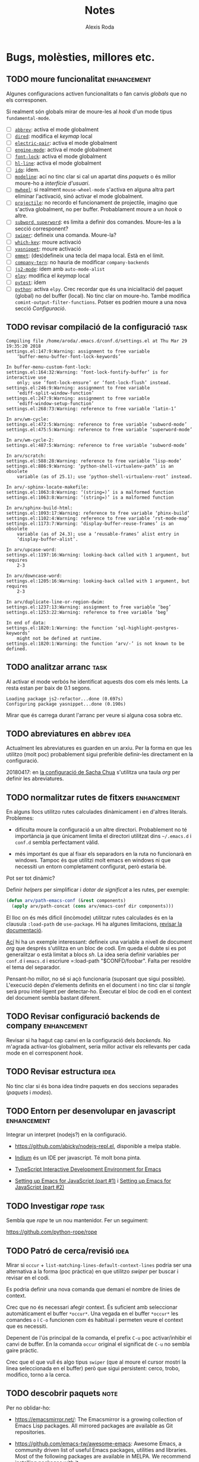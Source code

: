 #+TITLE: Notes
#+AUTHOR: Alexis Roda
#+EMAIL: alexis.roda.villalonga@gmail.com

#+TODO: TODO(@) PAUS(@) DONE(@)
#+TODO: | CANC(c@)


* Bugs, molèsties, millores etc.

# Aquesta secció és el target d'una plantilla de captura. Si es canvia
# el text del títol caldrà ajustar la plantilla.

** TODO moure funcionalitat                                     :enhancement:

Algunes configuracions activen funcionalitats o fan canvis /globals/
que no els corresponen.

Si realment són globals mirar de moure-les al /hook/ d'un mode tipus
=fundamental-mode=.

- [ ] [[file:settings.org::*=abbrev=][=abbrev=]]: activa el mode globalment
- [ ] [[file:settings.org::*=dired=][=dired=]]: modifica el /keymap/ local
- [ ] [[file:settings.org::*=electric-pair=][=electric-pair=]]: activa el mode globalment
- [ ] [[file:settings.org::*=engine-mode=][=engine-mode=]]: activa el mode globalment
- [ ] [[file:settings.org::*=font-lock=][=font-lock=]]: activa el mode globalment
- [ ] [[file:settings.org::*=hl-line=][=hl-line=]]: activa el mode globalment
- [ ] [[file:settings.org::*=ido=][=ido=]]: ídem.
- [ ] [[file:settings.org::*=modeline=][=modeline=]]: ací no tinc clar si cal un apartat dins /paquets/ o
  és millor moure-ho a /interfície d'usuari/.
- [ ] [[file:settings.org::*=mwheel=][=mwheel=]]: si realment =mouse-wheel-mode= s'activa en alguna
  altra part eliminar l'activació, sinó activar el mode globalment.
- [ ] [[file:settings.org::*=projectile=][=projectile=]]: no recordo el funcionament de projectile, imagino
  que s'activa globalment, no per buffer. Probablament moure a un
  /hook/ o altre.
- [ ] [[file:settings.org::*=subword=, =superword=][=subword=, =superword=]]: es limita a definir dos comandes.
  Moure-les a la secció corresponent?
- [ ] [[file:settings.org::*=swiper=][=swiper=]]: defineix una comanda. Moure-la?
- [ ] [[file:settings.org::*=which-key=][=which-key=]]: moure activació
- [ ] [[file:settings.org::*=yasnippet=][=yasnippet=]]: moure activació
- [ ] [[file:settings.org::*=emmet= (anteriorment =zencoding=)][=emmet=]]: (des)defineix una tecla del mapa local. Està en el
  límit.
- [ ] [[file:settings.org::*=company-tern=][=company-tern=]]: no hauria de modificar =company-backends=
- [ ] [[file:settings.org::*=js2-mode=][=js2-mode=]]: ídem amb =auto-mode-alist=
- [ ] [[file:settings.org::*=elpy=][=elpy=]]: modifica el /keymap/ local
- [ ] [[file:settings.org::*=pytest=][=pytest=]]: ídem
- [ ] [[file:settings.org::*=python=][=python=]]: activa =elpy=. Crec recordar que és una inicialitació
  del paquet (global) no del buffer (local). No tinc clar on moure-ho.
  També modifica =comint-output-filter-functions=. Potser es podrien
  moure a una nova secció /Configuració/.

** TODO revisar compilació de la configuració                          :task:

#+begin_src text :tangle no
  Compiling file /home/aroda/.emacs.d/conf.d/settings.el at Thu Mar 29 19:35:20 2018
  settings.el:147:9:Warning: assignment to free variable
      ‘buffer-menu-buffer-font-lock-keywords’

  In buffer-menu-custom-font-lock:
  settings.el:164:32:Warning: ‘font-lock-fontify-buffer’ is for interactive use
      only; use ‘font-lock-ensure’ or ‘font-lock-flush’ instead.
  settings.el:246:9:Warning: assignment to free variable
      ‘ediff-split-window-function’
  settings.el:247:9:Warning: assignment to free variable
      ‘ediff-window-setup-function’
  settings.el:268:73:Warning: reference to free variable ‘latin-1’

  In arv/wm-cycle:
  settings.el:472:5:Warning: reference to free variable ‘subword-mode’
  settings.el:475:5:Warning: reference to free variable ‘superword-mode’

  In arv/wm-cycle-2:
  settings.el:487:5:Warning: reference to free variable ‘subword-mode’

  In arv/scratch:
  settings.el:588:28:Warning: reference to free variable ‘lisp-mode’
  settings.el:886:9:Warning: ‘python-shell-virtualenv-path’ is an obsolete
      variable (as of 25.1); use ‘python-shell-virtualenv-root’ instead.

  In arv/-sphinx-locate-makefile:
  settings.el:1063:8:Warning: ‘(string=)’ is a malformed function
  settings.el:1063:8:Warning: ‘(string=)’ is a malformed function

  In arv/sphinx-build-html:
  settings.el:1093:17:Warning: reference to free variable ‘phinx-build’
  settings.el:1102:4:Warning: reference to free variable ‘rst-mode-map’
  settings.el:1173:7:Warning: ‘display-buffer-reuse-frames’ is an obsolete
      variable (as of 24.3); use a ‘reusable-frames’ alist entry in
      ‘display-buffer-alist’.

  In arv/upcase-word:
  settings.el:1197:16:Warning: looking-back called with 1 argument, but requires
      2-3

  In arv/downcase-word:
  settings.el:1205:16:Warning: looking-back called with 1 argument, but requires
      2-3

  In arv/duplicate-line-or-region-dwim:
  settings.el:1237:13:Warning: assignment to free variable ‘beg’
  settings.el:1253:22:Warning: reference to free variable ‘beg’

  In end of data:
  settings.el:1820:1:Warning: the function ‘sql-highlight-postgres-keywords’
      might not be defined at runtime.
  settings.el:1820:1:Warning: the function ‘arv/-’ is not known to be defined.
#+end_src

** TODO analitzar arranc                                               :task:

Al activar el mode verbós he identificat aquests dos com els més
lents. La resta estan per baix de 0.1 segons.

#+begin_src text :tangle no
  Loading package js2-refactor...done (0.697s)
  Configuring package yasnippet...done (0.190s)
#+end_src

Mirar que és carrega durant l'arranc per veure si alguna cosa sobra
etc.

** TODO abreviatures en =abbrev=                                       :idea:

Actualment les abreviatures es guarden en un arxiu. Per la forma en
que les utilitzo (molt poc) probablement sigui preferible definir-les
directament en la configuració.

20180417: en [[file:Sacha.org::*Define%20more%20abbreviations][la configuració de Sacha Chua]] s'utilitza una taula /org/
per definir les abreviatures.

** TODO normalitzar rutes de fitxers                            :enhancement:

En alguns llocs utilitzo rutes calculades dinàmicament i en d'altres
literals. Problemes:

- dificulta moure la configuració a un altre directori. Probablement
  no té importància ja que únicament limita el directori utilitzat
  dins =~/.emacs.d= i =conf.d= sembla perfectament vàlid.

- més important és que al fixar els separadors en la ruta no
  funcionarà en windows. Tampoc és que utilitzi molt emacs en windows
  ni que necessiti un entorn completament configurat, però estaria bé.

Pot ser tot dinàmic?

Definir /helpers/ per simplificar i /dotar de significat/ a les rutes,
per exemple:

#+begin_src emacs-lisp :tangle no
  (defun arv/path-emacs-conf (&rest components)
    (apply arv/path-concat (cons arv/emacs-conf dir components)))
#+end_src

El lloc on és més dificil (incòmode) utilitzar rutes calculades és en
la clausula =:load-path= de =use-package=. Hi ha algunes limitacions,
[[https://github.com/jwiegley/use-package#extending-the-load-path][revisar la documentació]].

[[http://howardism.org/Technical/Emacs/literate-devops.html][Ací]] hi ha un exemple interessant: defineix una variable a nivell de
document /org/ que després s'utilitza en un bloc de codi. Em queda el
dubte si es pot generalitzar o està limitat a blocs /sh/. La idea
seria definir variables per =conf.d= i =emacs.d= i escriure
=:load-path "$CONFD/foobar". Falta per resoldre el tema del separador.

Pensant-ho millor, no sé si açò funcionaria (suposant que sigui
possible). L'execució depèn d'elements definits en el document i no
tinc clar si /tangle/ serà prou intel·ligent per detectar-ho. Executar
el bloc de codi en el context del document sembla bastant diferent.

** TODO Revisar configuració backends de company                :enhancement:
   :PROPERTIES:
   :CREATED: [2018-03-30 dv 00:28]
   :REFERER: [[file:settings.org::*=company=][=company=]]
   :END:

Revisar si ha hagut cap canvi en la configuració dels /backends/. No
m'agrada activar-los globalment, seria millor activar els rellevants
per cada mode en el corresponent /hook/.

** TODO Revisar estructura                                             :idea:
   :PROPERTIES:
   :CREATED: [2018-03-30 dv 03:37]
   :REFERER: [[file:settings.org::*=xref-js2=][=xref-js2=]]
   :END:

No tinc clar si és bona idea tindre paquets en dos seccions separades
(/paquets/ i /modes/).

** TODO Entorn per desenvolupar en javascript                   :enhancement:
   :PROPERTIES:
   :CREATED: [2018-03-31 ds 01:34]
   :REFERER: [[file:~/.emacs.d/conf.d/settings.org::*javascript][javascript]]
   :END:

Integrar un interpret (nodejs?) en la configuració.

- https://github.com/abicky/nodejs-repl.el, disponible a melpa stable.

- [[https://github.com/NicolasPetton/Indium][Indium]] és un IDE per javascript. Té molt bona pinta.

- [[https://github.com/ananthakumaran/tide][TypeScript Interactive Development Environment for Emacs]]

- [[https://emacs.cafe/emacs/javascript/setup/2017/04/23/emacs-setup-javascript.html][Setting up Emacs for JavaScript (part #1)]] i [[https://emacs.cafe/emacs/javascript/setup/2017/05/09/emacs-setup-javascript-2.html][Setting up Emacs for
  JavaScript (part #2)]]

** TODO Investigar /rope/                                              :task:
   :PROPERTIES:
   :CREATED: [2018-03-31 ds 01:37]
   :REFERER: [[file:~/.emacs.d/conf.d/settings.org::*=python=][=python=]]
   :END:

Sembla que /rope/ te un nou mantenidor. Fer un seguiment:

https://github.com/python-rope/rope

** TODO Patró de cerca/revisió                                         :idea:
   :PROPERTIES:
   :CREATED: [2018-03-31 ds 03:00]
   :REFERER: [[file:~/.emacs.d/conf.d/settings.org::*apropos][apropos]]
   :END:

Mirar si =occur= + =list-matching-lines-default-context-lines= podria
ser una alternativa a la forma (poc pràctica) en que utilitzo /swiper/
per buscar i revisar en el codi.

Es podria definir una nova comanda que demani el nombre de línies de
context.

Crec que no és necessari afegir context. És suficient amb seleccionar
automàticament el buffer =*occur*=. Una vegada en el buffer =*occur*=
les comandes =o= i =C-o= funcionen com és habitual i permeten veure el
context que es necessiti.

Depenent de l'ús principal de la comanda, el prefix =C-u= poc
activar/inhibir el canvi de buffer. En la comanda =occur= original el
significat de =C-u= no sembla gaire pràctic.

Crec que el que vull és algo tipus =swiper= (que al moure el cursor
mostri la linea seleccionada en el buffer) però que sigui persistent:
cerco, trobo, modifico, torno a la cerca.

** TODO descobrir paquets                                              :note:
   :PROPERTIES:
   :CREATED: [2018-04-02 dl 13:01]
   :REFERER:
   :END:

Per no oblidar-ho:

- https://emacsmirror.net/: The Emacsmirror is a growing collection of
  Emacs Lisp packages. All mirrored packages are available as Git
  repositories.

- https://github.com/emacs-tw/awesome-emacs: Awesome Emacs, a
  community driven list of useful Emacs packages, utilities and
  libraries. Most of the following packages are available in MELPA. We
  recommend installing packages with it.

** TODO elimina blocs sh?                                              :idea:
   :PROPERTIES:
   :CREATED: [2018-04-02 dl 18:09]
   :REFERER: [[file:~/.emacs.d/conf.d/settings.org::*Blocs%20de%20codi%20sh][Blocs de codi sh]]
   :END:

Si estic configurant emacs perquè collons utilitzo sh?!

El problema amb l'enfoc actual és que el codi emacs lisp s'executa en
cada arranc i pot incorporar nous paquets/elements mentre que el codi
sh només s'executa el primer arranc. Si s'afegeix un bloc sh cal
executar-lo manualment.

Una possibilitat seria [[https://github.com/quelpa/quelpa-use-package][=quelpa-use-package=]], que integra [[https://github.com/quelpa/quelpa][=quelpa=]] amb
=use-package=. Per exemple:

#+begin_src emacs-lisp :tangle no
  (use-package abc-mode
    :quelpa ((abc-mode :fetcher github
                       :repo "mkjunker/abc-mode")
             :upgrade t))
#+end_src

** TODO highlight-thing-at-point                                       :idea:
   :PROPERTIES:
   :CREATED: [2018-04-03 dt 14:15]
   :REFERER: [[file:~/.bashrc::export%20INFOPATH="~/.local/share/info:$INFOPATH"]]
   :END:

Bastant habitualment vull comprovar que he escrit un nom de variable
correctament (especialment en scripts sh) i el que acabo fent és un
buscar.

He trobat la funció =highlight-symbol-at-point= (=M-s h .=) però en sh
sembla que no acaba de funcionar com vull. Investigar-ho.

** TODO ressaltar finestra activa                                      :idea:
   :PROPERTIES:
   :CREATED: [2018-04-04 dc 14:17]
   :REFERER:
   :END:

   - State "TODO"       from "TODO"       [2018-08-18 ds 20:13] \\
     Ho vaig investigar fa algun temps, de memòria: no és possible
     tindre finestres amb color de fons diferent dins el mateix frame.

Mirar si és possible ressaltar la finestra activa (o des-ressaltar la
resta, amb un fons lleugerament més fosc p.e.).

** TODO renombrar comandes de =settings.org= ?                         :idea:
   :PROPERTIES:
   :CREATED: [2018-04-04 dc 21:34]
   :REFERER: [[file:~/.emacs.d/conf.d/notes.org]]
   :END:

En algunes configuracions he vist funcions prefixades amb =my/=. No
segueixo eixa convenció però potser seria bona idea pels simbols
definits en =settings-org=, una especie d'espai de noms local/privat i
independent dels mòduls.

A més d'evitar conflictes de noms permet identificar els elements
/privats/. No sé si cap d'aquestes consideracions és molt realista.

** TODO revisar snippets                                                :bug:
   :PROPERTIES:
   :CREATED: [2018-04-07 ds 13:09]
   :REFERER: [[file:~/prog/di/project/myapp/models.py::)]]
   :END:

Al expandir el /snippet/ =djmf= dóna error:

#+begin_src txt
yas--snippet-parse-create: Wrong type argument: char-or-string-p, (pyx/get-current-package-name)
#+end_src

L'expansió de =djmodel= no mostra cap error (crec, no m'he fixat) però
és incorrecta.

Crec que vaig renombrar algunes funcions. També és possible que
=arv-py= no estigui carregat en aquest punt? improbable.

** TODO error en x-my/camelize                                          :bug:
   :PROPERTIES:
   :CREATED: [2018-04-18 dc 08:25]
   :REFERER: [[file:~/.emacs.d/conf.d/settings.org::*=arv/camelize=][=arv/camelize=]]
   :END:

En =org-mode= al intentar convertir "l'xxx" en "L'xxx" prement =M-c=
s'obté "Lxxx".

** TODO molestia en els canvis d'estat en =org-mode=              :annoyance:
   :PROPERTIES:
   :CREATED: [2018-08-18 ds 20:15]
   :REFERER: [[file:~/.emacs.d/conf.d/notes.org::*revisar%20snippets][revisar snippets]]
   :END:

Al fer un canvi d'estat que requereix un missatge aquest s'insereix
separat per una línia de la capçalera i enganxat al text principal,
abans era al revés, enganxat a la capçalera i separat del text.

Prefereixo el comportament anterior o separat en els dos costats.

** TODO inserir prefix automàticament en codi emacs lisp               :idea:
   :PROPERTIES:
   :CREATED: [2018-08-28 dt 12:27]
   :REFERER:
   :END:

http://emacsninja.com/posts/fixing-my-annoyance-with-emacs-lisp.html

És una idea interessant, caldria adaptar-la a la meva forma de
treballar: definir una variable local al buffer + algun automatisme
(yasnippet, tecla?).

** TODO Agrupar definicions de colors/faces?                           :idea:
   :PROPERTIES:
   :CREATED: [2019-01-18 dv 08:33]
   :REFERER: [[file:~/.emacs.d/conf.d/settings.org::*=hi-lock=][=hi-lock=]]
   :END:

El color de =arv/hi-red= (aplicat a etiquetes =FIXME:=) no es
visualitza bé en el tema =doom-one=.

Possiblement hagi definicions de colors desperdigades per tota la
configuració. De cara a ajustar-les quan canvio el tema sembla bona
idea agrupar-les en la secció =tema=, per contra també sembla bona
idea agrupar la definició del color al activar el paquet.

Mirar que es pot fer.

** TODO investigar/provar =truncate-lines=                             :idea:
   :PROPERTIES:
   :CREATED:  [2019-04-15 dl 11:31]
   :END:

https://www.emacswiki.org/emacs/TruncateLines

En alguns buffer preferiria truncar les línies llargues. No tinc un
criteri clar d'on sí. Tinc clar que en modes de programació no, però
normalment les línies ja son curtes.

** PAUS Definir =arv/ffap-ffip-dwin=                                   :idea:
   :PROPERTIES:
   :CREATED: [2019-04-22 dl 16:28]
   :REFERER: [[file:~/.emacs.d/conf.d/customize/turing.el::(require]]
   :END:

   - State "PAUS"       from "TODO"       [2019-04-28 dg 22:09] \\
     La funció [[file:/opt/emacs/26.2/share/emacs/26.2/lisp/ffap.el.gz::(defun%20ffap-guesser%20()][ffap-guesser]] obté la ruta en el punt i la retorna o
     retorna =nil=. A partir d'ací sembla fàcil.

De vegades (normalment en org) vull visitar un arxiu que el nom
apareix en el buffer (normalment en el resultat d'avaluar un bloc de
codi), =find-file-at-point= és perfecte.

=C-x f= és un bon binding però el tinc assignat a
=find-file-in-project= (que no utilitzo en django però pot ser útil en
altres projectes).

Potser seria útil una comanda que primer intenta =ffap= i si no
correspon a un arxiu (no existeix) executa =ffip=.

- [[file:/opt/emacs/26.2/share/emacs/26.2/lisp/ffap.el.gz::(defun%20find-file-at-point%20(&optional%20filename)][=find-file-at-point=]]

- [[file:~/.emacs.d/elpa/find-file-in-project-20190408.325/find-file-in-project.el::(defun%20find-file-in-project%20(&optional%20open-another-window)][=find-file-in-project=]]

** TODO Investigar paquet =delsel=                              :enhancement:
   :PROPERTIES:
   :CREATED:  <2019-04-23 dt 23:58>
   :END:

De vegades em quedo enganxat amb el minibufer, que no accepta C-g
perquè to té el focus. Cal fer clic i resulta molest.

El nom d'aquesta variable =minibuffer-keyboard-quit= suggereix que pot
haver una solució millor.

https://www.emacswiki.org/emacs/delsel.el

** TODO Revisar vídeo                                                  :idea:
   :PROPERTIES:
   :CREATED: [2019-04-28 dg 21:42]
   :REFERER: [[file:/opt/emacs/26.2/share/emacs/26.2/lisp/ffap.el.gz::(ffap-read-file-or-url]]
   :END:

[[https://www.youtube.com/watch?v=CTOhosGQ2f0][Aquest vídeo de youtube]] té algunes idees interessant pel que fa a la
definició de tecles.

Per veure si val la pena el canvi necessitaria estadístiques de les
comandes que utilitzo. Ja ho vaig intentar fa temps amb [[https://github.com/dacap/keyfreq][keyfreq]] però
tenia problemes al obrir varies instàncies d'emacs al mateix temps.

He vist que es pot configurar =keyfreq-file= per especificar l'arxiu
on es guarden les estadístiques; generar un nom basat en el PID del
procés sembla que eliminaria el problema. Caldria estudiar el format i
veure si després es poden fusioar fàcilment.

** TODO estudiar =project=                                             :idea:

Aniria be disposar del concepte de /projecte/ en emacs. No em cal res
sofisticat.

Emacs inclou el paquet [[file:/opt/emacs/26.2/share/emacs/26.2/lisp/progmodes/project.el.gz::;;;%20project.el%20---%20Operations%20on%20the%20current%20project%20-*-%20lexical-binding:%20t;%20-*-][project.el]], estudiar-lo.

** TODO estudiar "notifications"                                       :idea:
   :PROPERTIES:
   :CREATED: [2019-07-21 dg 10:53]
   :END:

El paquet [[file:/opt/emacs/26.2/share/emacs/26.2/lisp/notifications.el.gz::;;;%20notifications.el%20---%20Client%20interface%20to%20desktop%20notifications.][notifications.el]] defineix una interfície que permet
interactuar amb les notificacions de l'entorn (gràfic).

Es podria utilizar per mostrar el resultat d'executar els tests,
compilar ...

** TODO estudiar =ibuffer-vc=                                   :enhancement:
   :PROPERTIES:
   :CREATED: [2019-08-07 dc 11:35]
   :END:

https://github.com/purcell/ibuffer-vc

Interpreto que permet agrupar en =ibuffer= els buffers segons el
repositori de control de revisions al que pertanyen i operar sobre un
grup com un tot (per tancar-los p.e.). Podría ser útil al treballar en
/Hera/.

** TODO revisar procés d'instal·lació                                   :bug:
   :PROPERTIES:
   :CREATED: [2019-09-25 dc 20:32]
   :REFERER: [[file:~/.emacs.d/conf.d/notes.org]]
   :END:

Al instal·lar emacs 26.3 des de codi font en un entorn minimalista
(una VM per fer unes proves) s'han detectat alguns detalls que han
allargat la instal·lació més del desitjable:

- al instal·lar el paquet emacs (24.x) des del repositori d'ubuntu el
  paquet =transient= es queixava de la versió. Sobre açò no es pot fer
  gran cosa (?).

- s'ha compilat emacs amb un conjunt mínim de dependències i algunes
  funcions no estan disponibles.

  Resolt definint funcions /dummy/.

- revisar el procés de instal·lació de org. Instal·lar-lo clonat el
  repositori git requereix instal·lar =texinfo=. La versió d'org
  (9.1.9) inclosa amb Emacs 26.3 sembla suficient per processar la
  configuració.

  S'ha instal·lat org des de ELPA. =org-version= diu 9.1.9 però indica
  la ruta de =elpa=. A veure com es comporta.

  Un altre detall que s'ha detectat i que potser caldria revisar és
  que org s'instal·la des de el script =settings.sh= que, si no
  m'equivoco, s'executa després de =settings.el=.

- errors variats durant l'arranc.

  #+begin_src text
    Starting new Ispell process ispell with default dictionary...
    Error enabling Flyspell mode:
    (Searching for program El fitxer o directori no existeix ispell)
    Configuring package company...done
    For information about GNU Emacs and the GNU system, type C-h C-a.
    File mode specification error: (void-function org--check-org-structure-template-alist)
    Setting up indent for shell type bash
    Indentation variables are now local.
    Indentation setup for shell type bash
    Starting new Ispell process ispell with default dictionary...
    Error enabling Flyspell mode:
    (Searching for program El fitxer o directori no existeix ispell)
    Starting new Ispell process ispell with default dictionary...
    Error enabling Flyspell mode:
    (Searching for program El fitxer o directori no existeix ispell)
  #+end_src

- el script =update-from-git= descarrega i instal·la org si no està
  instal·lat localment.

  Pel que respecta a org la solució més elegant probablement seria
  comprovar la versió mínima requerida (9 probablement) i si no està
  disponible mostrar un error i avortar (?). Açò impediria arrancar
  emacs per instal·lar org?. És complicat instal·lar-lo amb =emacs
  -Q=? Potser =init.el= comprova la versió mínima i si no està
  disponible arranca emacs sense fer cap processament? Val la pena
  complicar-se tant la vida si habitualment faig servir Emacs 26.x?

** PAUS provar /close and kill buffer in pane/                  :enhancement:
   :PROPERTIES:
   :CREATED:  [2019-10-10 dj 09:13]
   :END:

   - State "PAUS"       from "PAUS"       [2019-10-11 dv 11:49] \\
     Si es crida =ace-window= amb el prefix 16 (C-u C-u) es tanca la
     finestra seleccionat.

     Suposo que podré incorporar-ho als meus hàbits.
   - State "PAUS"       from "TODO"       [2019-10-10 dj 19:31] \\
     Es confirma que no és gaire fiable al triar la finestra que tancarà.
     Alternatives:

     - utilitzar alguna cosa semblant a la funció [[help:ace-window][=ace-window=]] per
       seleccionar la finestra manualment i tancar-la.

     - definir una opció personalitzable que emmagatzemi una llista de
       noms de buffer que es segur tancar.

https://www.emacswiki.org/emacs/KillingBuffers

Aparentment permet tancar una finestra temporal (=Help=, =Completions=
etc). No estic segur de si la forma en que determina l'altra finestra
és suficientement robusta.

#+BEGIN_SRC emacs-lisp
  (defun close-and-kill-next-pane ()
    "If there are multiple windows, then close the other pane and kill the buffer in it also."
    (interactive)
    (other-window 1)
    (kill-this-buffer)
    (if (not (one-window-p))
        (delete-window)))
#+END_SRC

** TODO estandarditzar una Makefile pels paquets emacs                 :idea:

En aquesta entrada Chris Wellons descriu l'estructura del Makefile que
utilitza en els seus paquets:

https://nullprogram.com/blog/2020/01/22/

** DONE ample de la numeració de línees                           :annoyance:
   :PROPERTIES:
   :CREATED: [2020-02-06 dj 19:45]
   :REFERER: [[file:/ssh:alex@wst:/home/alex/prog/arv.mold/src/arv.mold/arv/mold/mold.py::return os.path.relpath(path, self._template_dir)]]
   :END:

   - State "DONE"       from "TODO"       [2020-02-08 ds 20:11] \\
     No trobo com configurar el valor mostrat per la línia actual. Es
     configura l'ample a 3 i que mai disminueixi l'amplada una vegada a
     crescut.

Al fer scroll vertical l'ample ocupat pel número de línia s'ajusta
quan passa de decenes a centenes etc. En eixe moment es produeix un
sacseig horitzonal que em resulta molest.

- l'única variació sobre el nombre de dígits necessaris és la que es
  produeix en la línia actual. La resta de valors son deltes i amb 2
  (o 3) dígits és suficient, independentment del nombre de línies de
  l'arxiu.

- utilitzo numeració relativa i no m'interesa el número de la línia
  actual (el tinc a la modeline si em cal).

- el sacseig es produeix una mica abans de necessitar més dígits. No
  estic segur de si és un bug.

Amb les pantalles que utilitzo habitualment crec que amd dos dígits és
suficient per la numeració relativa, potser en calen tres (?). Mirar
si és possible configurar =display-line-number= de forma que la línia
actual es numeri com 0 (i per tant no variï el nombre de dígits) i
fixar el nombre de dígits per evitar el sacseig (només en cas que
puguin caldre 2 i 3 dígits).

** TODO accés ràpid a les refcards                                     :idea:

Emacs inclou vàries refcards en format pdf. Mirar de facilitar l'accés
des de Emacs. Estan guardades en:

/opt/emacs/26.3/share/emacs/26.3/etc/refcards

Hi ha algunes traduccions que caldria ignorar.

** TODO sortir del minibuffer                                     :annoyance:
   :PROPERTIES:
   :CREATED: [2020-03-08 dg 18:38]
   :REFERER:
   :END:

De vegades =C-g= no avorta el que s'estigui fent en el minibuffer i
resulta frustrant, cal canviar al minibufer, cancelar i tornar al
buffer en que estic treballant.

[[https://with-emacs.com/posts/tips/quit-current-context/][Aquest post]] sembla tindre una solució:

#+begin_src emacs-lisp
  (defun keyboard-quit-context+ ()
    "Quit current context.

  This function is a combination of `keyboard-quit' and
  `keyboard-escape-quit' with some parts omitted and some custom
  behavior added."
    (interactive)
    (cond ((region-active-p)
           ;; Avoid adding the region to the window selection.
           (setq saved-region-selection nil)
           (let (select-active-regions)
             (deactivate-mark)))
          ((eq last-command 'mode-exited) nil)
          (current-prefix-arg
           nil)
          (defining-kbd-macro
            (message
             (substitute-command-keys
              "Quit is ignored during macro defintion, use \\[kmacro-end-macro] if you want to stop macro definition"))
            (cancel-kbd-macro-events))
          ((active-minibuffer-window)
           (when (get-buffer-window "*Completions*")
             ;; hide completions first so point stays in active window when
             ;; outside the minibuffer
             (minibuffer-hide-completions))
           (abort-recursive-edit))
          (t
           (when completion-in-region-mode
             (completion-in-region-mode -1))
           (let ((debug-on-quit nil))
             (signal 'quit nil)))))

  (global-set-key [remap keyboard-quit] #'keyboard-quit-context+)
#+end_src


* Paquets extra

Llista de paquets que he anat trobant i que m'han cridat l'atenció
però que ara mateix no puc/vull provar. Ordenats cronològicament
(descubriments més recents al final):

- [[https://gitlab.com/jgkamat/rmsbolt][RMSBolt]]: semblant a [[https://godbolt.org/][compiler explorer]], però s'executa dins emacs.
  Permet veure el codi esamblador o /bytecode/ generat per un
  programa.

- [[https://github.com/wasamasa/eyebrowse][eyebrowse]] i [[https://github.com/seudut/perspeen][perspeen]] faciliten definir /workspaces/ i canviar entre
  ells.

- [[https://pawelbx.github.io/emacs-theme-gallery/][galeria de temes]], no exactament un paquet

- [[https://github.com/flycheck/flycheck-pos-tip][flycheck-pos-tip]]: This Flycheck extension shows errors under point
  in pos-tip popups.

- [[https://github.com/Fuco1/flow-js2-mode][flow-js2-mode]]: this package adds support for [[https://flow.org][Flow]], a static
  typechecking extension for javascript, to js2-mode, a popular
  javascript editing mode for Emacs.

- [[https://github.com/victorhge/iedit][iedit]]: This package includes Emacs minor modes (iedit-mode and
  iedit-rectangle-mode) based on a API library (iedit-lib) and allows
  you to edit one occurrence of some text in a buffer (possibly
  narrowed) or region, and simultaneously have other occurrences
  edited in the same way, with visual feedback as you type.

  Pel que he vist en [[https://www.youtube.com/watch?v=XAHVwhTsF-g][aquest vídeo]] sembla més potent del que penssava
  (crec que ja el vaig trobar fa temps i el vaig descartar).

- [[https://github.com/magit/transient/blob/master/docs/transient.org][transient]]: no acabo d'entendre la descripció, imagino que és
  l'element de =magit= que facilita construir les comandes. Estic
  pensant en utilitzar-ho en =djira-el= per interactuar amb
  =manage.py=.

- [[https://github.com/Fuco1/smartparens][smartparens]]: Smartparens is a minor mode for dealing with pairs in
  Emacs.

  No recordo el motiu per interessar-me per aquest paquet, em sona que
  vaig veure un vídeo en que mostrava com tancar entre paréntesis un
  element existent, sense haver de seleccionar-lo inicialment.

  2019-09-08: aparentment és semblant a =paredit= i es pot utilitzar
  en altres llenguatges a més de lisp. Es pot configurar si es vol que
  sigui més (com paredit) o menys estricte.

  A diferencia de =paredit=, aquest paquet sembla que és mantingut.

- [[https://github.com/jorgenschaefer/emacs-buttercup][buttercup]]: Buttercup is a behavior-driven development framework for
  testing Emacs Lisp code. It allows to group related tests so they
  can share common set-up and tear-down code, and allows the
  programmer to “spy” on functions to ensure they are called with the
  right arguments during testing.

  - [[http://www.modernemacs.com/post/testing-emacs/][Blog post]] amb una introducció ràpida.

  - [[https://github.com/jorgenschaefer/emacs-buttercup/blob/master/docs/writing-tests.md][Writing tests]]

  - [[https://github.com/jorgenschaefer/emacs-buttercup/blob/master/docs/running-tests.md][Running tests]]

- [[https://github.com/cask/cask][cask]]: Cask is a project management tool for Emacs that helps
  automate the package development cycle; development, dependencies,
  testing, building, packaging and more.

  [[https://cask.readthedocs.io/en/latest/][Documentació]].

  Fa temps vaig intentar utilitzar-lo però no me'n vaig sortir. No
  recordo que tingués documentació.

- [[https://github.com/expez/company-quickhelp][company-quickhelp]]: mostra un popup amb la documentació de la
  /completació/ seleccionada.

- [[https://github.com/syohex/emacs-company-jedi][company-jedi]]: backend per company. Actualment ja em funciona la
  completació en python, =elpy=?

- [[https://github.com/JackCrawley/pygen][pygen]]: Pygen is a package that allows the user to automatically
  generate Python code.

  El que es veu en els screencasts té molt bona pinta, malauradament
  l'autor ha deixat emacs i no s'actualtiza des de finals de 2017.

- [[https://github.com/alphapapa/prism.el][prism]]: Disperse Lisp forms into a spectrum of colors by depth

  Sembla que ajuda a identificar (distingir) expressions elisp en
  funció de la seva profundidat. Pot resultar útil al estudiar
  funcions complexes.

- [[https://github.com/tonini/overseer.el][overseer]]: Overseer integrates this tool into emacs and let's you
  using it inside your lovely editor.

  No tinc clares les avantages respecte a executar =ert= directament.

- [[https://github.com/dajva/rg.el][rg]]: Use [[https://github.com/BurntSushi/ripgrep][ripgrep]] in Emacs.

  Alternativa a =grep=, =grin=, =ag= etc. Aparentment més ràpida i amb
  molta funcionalitat.

- [[https://github.com/karlotness/tree-sitter.el][tree-sitter]]: An Emacs dynamic module exposing [[https://github.com/tree-sitter/tree-sitter][tree-sitter]].

  Tree-sitter is a parser generator tool and an incremental parsing
  library. It can build a concrete syntax tree for a source file and
  efficiently update the syntax tree as the source file is edited.
  Tree-sitter aims to be:

  - General enough to parse any programming language

  - Fast enough to parse on every keystroke in a text editor

  - Robust enough to provide useful results even in the presence of
    syntax errors

  - Dependency-free so that the runtime library (which is written in
    pure C) can be embedded in any application

  No tinc previst un ús però podria valdre per implementar edició
  estructurada.

  Anotat per fer un seguiment de la seva evolució.

- [[https://savannah.gnu.org/projects/oo-browser/][oo-browser]]: The OO-Browser is a multi-windowed, interactive
  object-oriented class browser similar in use to the well-known
  Smalltalk browsers. It is unique in a number of respects foremost of
  which is that it works well with a multiplicity of object-oriented
  languages.

- [[https://github.com/gonewest818/dimmer.el][dimmer]]: Visually highlight the selected buffer.

  Semblant a la configuració que tinc de terminator, enfosqueix els
  buffers no actius per facilitar identificar el buffer actiu.

  [[https://github.com/emacsmirror/auto-dim-other-buffers][auto-dim-other-buffers]] sembla que fa el mateix, però sembla
  abandonat.

- [[https://github.com/akirak/poly-vue][poly-vue]]: Polymode for Vue.js single component files.

  No és gaire descriptiu, imagino que és un mode que permet editar
  components Vue que messclen HTML i js en un únic arxiu.

* Altres recursos

** elisp

- [[https://github.com/bbatsov/emacs-lisp-style-guide][emacs lisp style guide]]: This Emacs Lisp style guide recommends best
  practices so that real-world Emacs Lisp programmers can write code
  that can be maintained by other real-world Emacs Lisp programmers.

- estudiar paquet [[info:elisp#Generators][generadors]]

- estudiar paquet [[info:cl#Top][cl-lib]]

- estudiar paquet [[info:elisp#Sequence Functions][seq]]

- estudiar /benchmarks/. S'utilitzen en [[https://irreal.org/blog/?p=8621][aquest post]] de Irreal. Dona la
  sensació que son part d'emacs. Investigar-ho.

* Completat

** DONE [#A] =S-M-up/down= no funciona en /org/                         :bug:
   - State "DONE"       from "TODO"       [2018-03-31 ds 13:29] \\
     Aparentment en org 8.2 =M-up= i =M-S-up= fan el mateix mentre que en
     9.1 no. Suposo que sempre he utilitzat la segona variant.

Al intentar moure un /heading/ dins un document /org/ no funciona. Amb
=emacs -q= funciona. Amb =emacs -q= activant /org/ 9.1.7 falla.

També falla al moure un ítem d'una llista, només mou la primera línia:

- foo
- bar bar bar bar bar bar bar bar bar bar bar bar bar bar bar bar bar
  bar bar bar bar bar bar bar bar bar bar bar bar bar bar
** CANC compilar configuració                                   :enhancement:
   :PROPERTIES:
   :CREATED: [2018-03-31 ds 18:23]
   :REFERER: [[file:~/.emacs.d/conf.d/settings.org::*Per%20mirar][Per mirar]]
   :END:

   - State "CANC"       from "TODO"       [2018-03-31 ds 22:43] \\
     En les proves en relació a [[*comparar temps de c%C3%A0rrega][comparar temps de càrrega]] he observat que:

     - compilar durant l'arranc, quan no tots els paquets estan
       disponibles, és una font assegurada de problemes.

     - increiblement el temps d'arranc quan =settings.elc= està present és
       major. =emacs-init-time= retornava 0.9 i 1.0 respectivament.

     Fins que no tinga més clar com funciona tot açò del /byte-compiling/
     me'n oblido del tema.
[[help:org-babel-load-file][
=org-babel-load-file=]] permet compilar l'arxiu generat abans de
carregar-lo.
** DONE [#C] comparar temps de càrrega                                 :task:

   - State "DONE"       from "TODO"       [2018-04-01 dg 00:55] \\
     emacs original 2.3s, use-package 0.9s

Instal·lar la configuració en /wst/ i comparar el temps d'arranc.

Aprofitant que es fa un desplegament des de zero, completar la
documentació de la instal·lació.

- requereix cap estructura de directoris prèvia? es pot crear?

- com canviar/especificar el directori d'instal·lació? Es podria
  utilitzar el pare del propi arxiu de configuració.

- documentar dependències (git, make ...)

- com es genera l'arxiu =settings.sh=? Només es regenera
  =settings.org=. Mirar si es pot generar l'altre automàticament, sinó
  explicar =C-c C-v t= (=org-babel-tangle=).
** DONE =rainbow-mode=                                                  :bug:
   :PROPERTIES:
   :CREATED: [2018-04-01 dg 00:49]
   :REFERER: [[file:~/.emacs.d/conf.d/notes.org::*comparar%20temps%20de%20c%C3%A0rrega][comparar temps de càrrega]]
   :END:

   - State "DONE"       from "TODO"       [2018-04-01 dg 02:43] \\
     r799: no es fixa el repositori globalment.

=rainbow-mode= ha desaparegut de repent, cap versió. Aparentment està
a ELPA (a la web apareix) però no apareix en =package-list-packages=.

Iniciant emacs només amb el repositori ELPA si apareix. Potser el
problema va apareixer quan vaig configurar =use-package= per /pinar/
melpa-estable (que no té el paquet)?

Si no hi ha alternativa, clonar-lo dins =~/.emacs.d/site-lisp=:

    https://github.com/emacsmirror/rainbow-mode.git
** DONE =ace-window= i múltiples frames                                 :bug:
   :PROPERTIES:
   :CREATED: [2018-04-01 dg 00:52]
   :REFERER:
   :END:

   - State "DONE"       from "TODO"       [2018-04-01 dg 02:48] \\
     r800: es configura.

Si hi ha varis frames =C-x o= (=ace-window=) demana a quina finestra
saltar, encara que el frame actiu només tingui dos finestres.

Crec recordar que es podia configurar per oferir saltar únicament a
les finestres del frame actiu.

** DONE revisar =C-x b=                                                 :bug:
   :PROPERTIES:
   :CREATED: [2018-03-31 ds 23:22]
   :REFERER: [[help:ido-default-buffer-method]]
   :END:

   - State "DONE"       from "TODO"       [2018-04-01 dg 04:30] \\
     r808: es configura.

Quan treballo amb múltiples frames, =C-x b= pot canviar de frame si el
buffer és visible en ell. Aquest comportament m'ha sobtat i ha
interferit en el que volia fer, treballar en un buffer /a pantalla
completa/.

El valor de =ido-default-buffer-method= determina com canviar el
buffer. =selected-window= sembla que és el que necessito.

** DONE revisar codi elisp vell                                         :bug:
   :PROPERTIES:
   :CREATED: [2018-03-31 ds 01:17]
   :REFERER:
   :END:

   - State "DONE"       from "TODO"       [2018-04-01 dg 05:39] \\
     r809

Dins =./old-cfg/instances/common/init.d= hi ha mòduls amb codi elisp.
Defineix algunes comandes que s'utilitzen el el keybindings i
probablement brossa. Mirar que fer amb ells.

** DONE revisar paquets instal·lats                                    :task:
   :PROPERTIES:
   :CREATED: [2018-04-01 dg 06:05]
   :REFERER: [[file:~/.emacs.d/conf.d/settings.org::*Introducci%C3%B3][Introducció]]
   :END:

   - State "DONE"       from "TODO"       [2018-04-01 dg 15:33] \\
     r810

Paquets /interessants/ que només apareixen a la configuració vella.

Els paquests estan enllaçats a la seva descripció. Perquè els links
funcionin cal haver executat prèviament =M-x package-list-packages=.

- [[elisp:(describe-package 'ansi)][ansi-0.4.1]]: no ho entenc, probablement dependència (PD)
- [[elisp:(describe-package 'cm-mode)][cm-mode-1.6]]: no l'utilitzo, PD
- [[elisp:(describe-package 'commander)][commander-0.7.0]]: parser línia ordres, PD
- [[elisp:(describe-package 'company-go)][company-go-20150303]]
- [[elisp:(describe-package 'embrace)][embrace-0.1.3]]
- [[elisp:(describe-package 'epl)][epl-0.8]]: sanititza =package.el=, PD
- [[elisp:(describe-package 'f)][f-1.18.1]]
- [[elisp:(describe-package 'feature-mode)][feature-mode-0.4]]: mode per editar tests BDD, mai no l'he
  utilitzat (NU)
- figlet
- [[elisp:(describe-package 'flymake)][flymake-0.4.16]]: seguir amb el /builtin/ o passar a =flycheck=
- flymake-go-2013.3.14: melpa (inestable)
- git-rebase-mode-1.0.0: integrat en =magit=
- [[elisp:(describe-package 'go-eldoc)][go-eldoc-0.30]]
- [[elisp:(describe-package 'go-mode)][go-mode-1.5.0]]
- [[elisp:(describe-package 'haml-mode)][haml-mode-3.1.9]]: dependència de =sass-mode=, NU
- [[elisp:(describe-package 'hydra)][hydra-0.13.6]]
- [[elisp:(describe-package 'json-mode)][json-mode-1.7.0]]: emacs inclou un mode =json=, no utilitzo tant
  =json= com per justificar un nou mode i aquest no aporta gran cosa
  directament (integra altres paquets). Sembla abandonat (AB).
- [[elisp:(describe-package 'json-reformat)][json-reformat-0.0.6]]: emacs inclou /pretty printer/ per =json=
- [[elisp:(describe-package 'json-snatcher)][json-snatcher-1.0.0]]: interessant però NU
- [[elisp:(describe-package 'let-alist)][let-alist-1.0.5]]: macro curiosa, actualment builtin (BI)
- [[elisp:(describe-package 'load-relative)][load-relative-1.2]]: interessant per treballar en paquets amb
  múltiples mòduls però sembla una mica abandonat i em preocupa
  hipotecar-me.
- [[elisp:(describe-package 'loc-changes)][loc-changes-1.2]]: interessant, PD
- lorem-ipsum-0.1: melpa (inestable), abandonat, probablement
  millor clonar repo (https://github.com/jschaf/emacs-lorem-ipsum.git)
- [[elisp:(describe-package 'mmm-mode)][mmm-mode-0.5.4]]: PD, potser de vue-mode que NU
- noflet-0.0.15: melpa, macro màgica, PD
- [[elisp:(describe-package 'paradox)][paradox-2.5.1]]: millor interacció amb el gestor de paquets, no ho
  utilitzo tant per justificar-ho.
- [[elisp:(describe-package 'pkg-info)][pkg-info-0.6]]: PD
- [[elisp:(describe-package 'projectile)][projectile-0.14.0]]: no l'utilitzo. Potencial com framework sobre
  el que desenvolupar paquets que treballin sobre /el projecte/. Fa
  temps que es publica una release.
- [[elisp:(describe-package 'seq)][seq-2.20]]: BI
- [[elisp:(describe-package 'spinner)][spinner-1.7.3]]: PD (de paradox?)
- [[elisp:(describe-package 'test-simple)][test-simple-1.2.0]]: framework per tests, AB, mirar alternatives
  millor mantingudes.
- workgroups-0.2.0: AB i NU

** DONE [#A] estudiar =use-package=                             :enhancement:

   - State "DONE"       from "TODO"       [2018-04-01 dg 16:09] \\
     Canvis fets:

     =:diminish= té el seu propi TODO

     El temps d'arranc és ràpid, no vull perdre més temps en aquest punt.
     Metre puga tiraré de =package.el=, dependències.

     Ja s'utilitzen les /clausules/ rellevant excepte per =:bind=, però el
     tema de configurar el teclat encara no el tinc perfilat del tot.
- incorporar =:diminish=

- per paquets instal·lats manualment, aparentment permet especificar
  la ruta.

- messurar l'impacte en el temps d'arranc de =:ensure t=. Si cal,
  definir una variable d'entorn que influeixi en el comportament. En
  la [[http://pages.sachachua.com/.emacs.d/Sacha.html#org0477c97][configuració de Sacha Chua]] he vist que es pot definir un valor
  global per defecte per =:ensure=.

- incorporar =:commands=

:after :bind :bind* :bind-keymap :bind-keymap* :commands :config
:defer :defines :delight :demand :diminish :disabled :ensure
:functions :if :init :interpreter :load-path :mode :no-require :pin
:preface :requires :unless :when

En [[https://www.youtube.com/watch?v=2TSKxxYEbII&t=530][aquest vídeo]] es comenta que es pot aprofitar el =:load-path= per
accelerar la càrrega i eliminar =package-initialize= (i probablement
inutilitzant tot =package.el=). Interpreto que =package-initialize=
carrega almenys els =autoloads=, ralentitzant l'arranc, mentre que
=use-package= + =:load-path= és /lazy/.

Haver de gestionar tots els paquets manualment em tira enrere, per la
gestió de dependències principalment.

- estudiar =package.el= per entendre millor que fa
  =package-initialize=

- mirar si existeix cap estensió de =use-package= que permeti fer
  /checkouts/ de repositòris VCS, diguem en =~/.emacs.d/site-lisp~,
  configuri el path etc.
** CANC revisar =uniquify=                                      :enhancement:
   :PROPERTIES:
   :CREATED: [2018-03-30 dv 03:14]
   :REFERER: [[file:settings.org::*=uniquify=][=uniquify=]]
   :END:

   - State "CANC"       from "TODO"       [2018-04-01 dg 16:56] \\
     He confirmat que el funcionament és el mateix en la configuració
     original per tant serà un problema de percepció.

El funcionament d'=uniquify= no m'agrada: al obrir =/tmp/foo.py= i
=~/tmp/foo.py= els noms assignats als buffers són =foo.py\= i
=foo.py\aroda= respectivament, em resulten una mica confusos.

La variable =uniquify-strip-common-suffix= podria ajudar.

** CANC Afegir keybinding                                              :idea:
   :PROPERTIES:
   :CREATED: [2018-03-30 dv 10:42]
   :REFERER: [[file:settings.org::*=paredit=][=paredit=]]
   :END:

   - State "CANC"       from "TODO"       [2018-04-01 dg 16:58] \\
     =C-x k he RET= és suficientment àgil, no cal estressar-se, i
     conneixent-me definiré la comanda i mai la utilitzaré.

     En relació a tancar varis buffers, =ibuffer= ofereix prestacions
     interessants.

És habitual obrir un buffer =*Help*=, consultar i tancar. Tancar-lo
hauria de ser àgil (ara utilitzo =C-x k help RET=).

#+begin_src emacs-lisp :tangle no
  (defun arv/close-help-buffer-maybe ()
    (interactive)
    (let ((buffer (get-buffer "*Help*")))
      (when buffer
        (kill-buffer buffer))))
#+end_src

Assignar-ho a una tecla fàcil de recordar i utilitzar.

En la mateixa línia, potser la idea es podria generalitzar per tancar
certs buffers (una llista configurable, una expressió regular ...).

** DONE Ajustar face de =ace-jump-mode=                                 :bug:
   :PROPERTIES:
   :CREATED: [2018-03-31 ds 22:07]
   :REFERER: [[file:~/.emacs.d/conf.d/notes.org::*comparar%20temps%20de%20c%C3%A0rrega][comparar temps de càrrega]]
   :END:

   - State "DONE"       from "TODO"       [2018-04-01 dg 18:11] \\
     r813

En una terminal, la lletra que permet triar la finestra no és gaire
visible.

** DONE [#A] netejar keybinding                                         :bug:

   - State "DONE"       from "TODO"       [2018-04-01 dg 19:45] \\
     r814

Al migrar la configuració he eliminat alguna funcionalitat i algunes
tecles fallaran amb =Symbol's function definition is void=.

Mirar lo complicat que seria escanejar els keymaps buscant tecles per
le que =fboundp= avalua a =nil=.

** DONE revisar funció =grin=                                   :enhancement:
   :PROPERTIES:
   :CREATED: [2018-03-30 dv 00:53]
   :REFERER: [[file:settings.org::*=grin=][=grin=]]
   :END:

   - State "DONE"       from "TODO"       [2018-04-01 dg 21:00] \\
     r815.

Preferiria una implementació amb una clausura, en la línia del codi
següent, però no acabo de tindre clar el tema del /lexical binding/ en
emacs lisp.

#+begin_src emacs-lisp :tangle no
  (use-package grin
    :ensure t
    :config
    (let ((real-grin (symbol-function 'grin)))
      (defun grin ()
        (interactive)
        (let ((default-directory (ido-read-directory-name "Directory: " nil nil t)))
          (funcall real-grin)))))
#+end_src

** DONE integrar =ox-twbs=                                      :enhancement:
   :PROPERTIES:
   :CREATED: [2018-03-31 ds 01:21]
   :REFERER: [[file:~/.emacs.d/conf.d/notes.org::*error%20en%20HTML][error en HTML]]
   :END:

   - State "DONE"       from "TODO"       [2018-04-01 dg 22:16] \\
     r816

Mirar com afegir =ox-twbs= a la pantalla d'exportació (=C-c C-e=),
preferiblement en el grup HTML.

** DONE millorar =figlet=                                              :idea:
   :PROPERTIES:
   :CREATED: [2018-04-01 dg 19:39]
   :REFERER:
   :END:

   - State "DONE"       from "TODO"       [2018-04-02 dl 01:08] \\
     r817

El paquet =figlet= únicament genera text dins un comentari. Afegir
comanda per genera text sense comentari.

Revisar el codi, crec que havia alguna cosa més que volia canviar.
** DONE repensar comandes sh                                            :bug:
   :PROPERTIES:
   :CREATED: [2018-04-01 dg 15:05]
   :REFERER: [[file:~/.emacs.d/conf.d/settings.org::*helpers%20sh][helpers sh]]
   :END:

   - State "DONE"       from "TODO"       [2018-04-02 dl 19:03] \\
     r826

Al incorporar el paquet =emacs-lorem-ipsum= he detectat que no es pot
instal·lar executant el bloc de codi sh des del document.

El problema és que =elisp_clone_git= i =elisp_compile_package= son
funcions i no estan definides en el context en que s'avalua el bloc de
codi.

Convertir-les en scripts, dins el directori =scripts= sembla que
resoldria el problema. Caldria ajustar els blocs existents, prefixant
les comandes amb =./scripts/xxxx= i extreure tambés les variable din
l'arxiu =./scripts/config= (que seria /sourced/ pels scripts).

** DONE gestió del directori =site-lisp=                                :bug:
   :PROPERTIES:
   :CREATED: [2018-04-02 dl 21:55]
   :REFERER: [[file:~/.emacs.d/conf.d/settings.org::*Directori%20=site-lisp=][Directori =site-lisp=]]
   :END:

   - State "DONE"       from "TODO"       [2018-04-03 dt 20:13] \\
     r838

Implementar scripts per automatitzar la gestió dels paquets en
=~/.emacs.d/site-lisp=:

- pull + compilar
- esborrar un paquet

** DONE error en figlet                                                 :bug:
   :PROPERTIES:
   :CREATED: [2018-04-04 dc 16:18]
   :REFERER:
   :END:

   - State "DONE"       from "TODO"       [2018-04-04 dc 21:06] \\
     r842

En =ol2_candof_core=, =test_bloqueig_emails_candidatures_laborals.py=,
al inserir un comentari figlet sobre la secció d'operacions també es
comenten les dos primeres línies de la classe que va a continuació i
s'insereix un salt de línia en =def set\nUp=.

** DONE =elpy-goto-definition= no funciona                              :bug:
   :PROPERTIES:
   :CREATED: [2018-04-04 dc 09:41]
   :REFERER: [[file:~/projectes/bt2/impl/ol2_candof_empresa/ol2_candof_empresa/views/descarregar_adjunts.py::model%20=%20Estudiant]]
   :END:

   - State "DONE"       from "TODO"       [2018-04-05 dj 08:23] \\
     El problema és que no estava instal·lat el paquet =jedi= (en versions
     anteriors no calia, funcionava amb =rope=).

     Segon [[help:xref-find-definitions][l'ajuda]] el bindind de =M-.= sembla correcte.

En =python-mode=, per una banda la tecla =M-.= està definida com
=xref-find-definitions= i executant directament =elpy-goto-definition=
no funciona.

=company= no ha funcionat bé durant una estona, però probablement
sigui perquè /jedi/ estava fred.

** DONE =arv/django-mode= no s'activa                                   :bug:
   :PROPERTIES:
   :CREATED: [2018-04-04 dc 09:44]
   :REFERER: [[file:~/projectes/bt2/impl/ol2_candof_empresa/ol2_candof_empresa/views/descarregar_adjunts.py::model%20=%20Estudiant]]
   :END:

   - State "DONE"       from "TODO"       [2018-04-05 dj 08:30] \\
     Ara no recordo quin però un mòdul requeria =arv-django= quan el nom és
     =arv-py-django= (suposo que en algun punt durant la migració vaig
     canviar noms), el =require= fallava i la inicialització fallava abans
     de carregar =arv/django-mode=.

     Corregint el =require= ja funciona.

Al obrir arxius que pertanyen a un projecte django el mode
=arv/django-mode= no s'activa i les tecles =C-c d ...= no funcionen.

** DONE error en =my/camelize=                                          :bug:
   :PROPERTIES:
   :CREATED: [2018-04-05 dj 12:50]
   :REFERER:
   :END:

   - State "DONE"       from "TODO"       [2018-04-05 dj 18:01] \\
     r847

La comanda falla amb identificadors tipus =none=: són només alpha i
els identifica com /CamelCase/, la conversió /camel_case/ els deixa
igual.

En aquesta cas voldria convertir-lo en =None=.

** DONE comandes camelize i uncamelize                                 :idea:
   :PROPERTIES:
   :CREATED: [2018-04-04 dc 17:11]
   :REFERER: [[file:~/projectes/bt2/impl/ol2_oferta_evha/ol2_oferta_evha/tests/test_ol2_candof.py::GaranteixEmailAlActivarNofiticacionsDeNovesCandidatures]]
   :END:

   - State "DONE"       from "TODO"       [2018-04-05 dj 18:09] \\
     r844. M'he oblidat de tancar-lo en el seu moment.

Implementar comandes =arv/camelize-symbol-at-point= i
=arv/uncamelize-symbol-at-point=. Mirar a quina tecla assignar-les.

El mòdul =arv-yas= (crec) té implementacions.

** CANC eliminar confirmació al matar buffers                     :annoyance:
   :PROPERTIES:
   :CREATED: [2018-04-03 dt 00:29]
   :REFERER: [[file:~/.emacs.d/conf.d/notes.org::*Bugs,%20mol%C3%A8sties,%20millores%20etc.][Bugs, molèsties, millores etc.]]
   :END:

   - State "CANC"       from "TODO"       [2018-04-05 dj 21:03] \\
     Sembla que les confirmacions es desactiven per totes les comandes i no
     em trobo còmode fent-ho. Serà cosa d'acostumar-me.

En ibuffer, després de marcar varis buffers amb =d= l'execució (=x=)
demana confirmació. Mirar si es pot configurar per no demanar-la.

** DONE error amb la comanda =m= en buffers /info/                      :bug:

   - State "DONE"       from "TODO"       [2018-04-06 dv 22:06] \\
     r854

     He obert [[https://github.com/DarwinAwardWinner/ido-completing-read-plus/issues/151][una incidència]] a github.

     Provisionalment afegeixo la funció =Ido-menu= a la llista negra
     =ido-cr+-function-blacklist=. En aquesta pantalla no em treu la
     son perdre la funcionalitat de =ido=.

En buffers /info/ la comanda =m= (=Info-menu=) normalment congela
/emacs/ al cap d'uns segons de mostrar la llista de candidats. =C-g=
recupera el control.

Mirar si té a veure en algun del paquets =ido=.

Havia una mena d'error al inicialitzar =INFOPATH=, el directori
personal anava al final amb el que era ignorat. No veig com açò podria
confondre a /info/ però després de canviar-ho sembla estable.

Fent proves amb el valor de =INFOPATH= soc incapaç de reproduir el
comportament problemàtic. Alguna cosa ha canviat que ha resolt el
problema.

** DONE comportament estrany de variables locals                        :bug:
   :PROPERTIES:
   :CREATED: [2018-04-05 dj 11:13]
   :REFERER:
   :END:

   - State "DONE"       from "TODO"       [2018-04-06 dv 23:28] \\
     r856.

En Hera, quan es carrega =.dir-locals= demana confirmació de les
variables no segures. =!= sembla que les accepta (al menys les
inicialitza) però el canvi no es persisteix en =custom-file=.

Comportament estrany: al obrir explícitament =.dir-locals= s'esborren
algunes variables de l'arxiu =custom-file=. Si després s'obre
=xxx/setup.py= (p.e.) pregunta i n'afegeixen algunes, altres no.

Accepta =grin-cmd= com variable segura, però no em consta que tingui
cap definició especial, almenys en =grin.el=.

Probablement no tingui relació però ara no utilitzo =projectile=.

** DONE revisar =diminish=                                      :enhancement:
   :PROPERTIES:
   :CREATED: [2018-03-31 ds 22:13]
   :REFERER: [[file:~/.emacs.d/conf.d/notes.org::*comparar%20temps%20de%20c%C3%A0rrega][comparar temps de càrrega]]
   :END:

   - State "DONE"       from "TODO"       [2018-04-08 dg 22:04] \\
     En =wst= vaig activar temporalment /melpa/ i alguns paquets
     instal·lats eren no-estables. Tornant a /melpa stable/ i reinstal·lant
     des de zero el comportament és l'esperat.

     S'aprofita per moure la configuració de =diminish= als corresponents
     =use-package=.

Fent proves a =wst= he vist que la modeline mostrava varis /lighters/
de modes menors. Activant =diminish= (=(require 'diminish)=) han
desaparegut.

Potser és moment de moure la configuració de =diminish= als
corresponents =use-package=.

** DONE gestionar paquets absents durant la instal·lació                :bug:
   :PROPERTIES:
   :CREATED: [2018-04-01 dg 00:48]
   :REFERER: [[file:~/.emacs.d/conf.d/notes.org::*comparar%20temps%20de%20c%C3%A0rrega][comparar temps de càrrega]]
   :END:

   - State "DONE"       from "TODO"       [2018-08-18 ds 20:09] \\
     No m'ha tornat a passar. La causa podria ser que vaig configurar
     =use-package-always-pin= i es forçava l'us d'un repositori en que els
     paquets no estaven disponibles.

Si falta cap paquet durant la instal·lació aquesta aborta. Amb /pypi/
mai m'ha passat però amb /ELPA/ sembla habitual (primer =rainbow-mode=
va desapareixer d'un dia per l'altre i ara =magit= depen d'un paquet
no disponible).

Mirar si és possible fer que continui la instal·lació i al final
informi, de manera visible, que certs paquets no s'han pogut
instal·lar.
** DONE key shadowing al activar =flyspell-prog-mode=             :annoyance:
   :PROPERTIES:
   :CREATED: [2019-05-25 ds 23:11]
   :REFERER: [[file:~/prog/hera/python3/tercers/dja.layout/dja/layout/tests/test_forms.py::)]]
   :END:

   - State "DONE"       from "TODO"       [2019-06-13 dj 21:18] \\
     Resolt en r955.

Al activar =flyspell-prog-mode= (imagino que és la causa) la
combinació =C-.= (=er/expand-region=) no funciona. Enlloc d'expandir
la regió corregeix la paraula.

** DONE estudiar =smerge=                                       :enhancement:
   :PROPERTIES:
   :CREATED:  [2019-06-08 ds 19:13]
   :END:

   - State "DONE"       from "TODO"       [2019-08-08 dj 21:02] \\
     r970.

Molt ocasionalment he de resoldre conflictes en subversion. El paquet
[[help:smerge-mode][=smerge=]] sembla que simplifica el procés però dubto que puga recordar
els keybinding.

Aquest podria ser un us per =hydra=? He trobat aquesta definició en un
[[https://irreal.org/blog/?p=5651][post de Irreal]]:

#+begin_src emacs-lisp
  (defhydra hydra-smerge
    (:color red :hint nil
            :pre (smerge-mode 1))
  "
  ^Move^ ^Keep^ ^Diff^ ^Pair^
  ------------------------------------------------------
  _n_ext _b_ase _R_efine _<_: base-mine
  _p_rev _m_ine _E_diff _=_: mine-other
  ^ ^ _o_ther _C_ombine _>_: base-other
  ^ ^ _a_ll _r_esolve
  _q_uit _RET_: current
  "
    ("RET" smerge-keep-current)
    ("C" smerge-combine-with-next)
    ("E" smerge-ediff)
    ("R" smerge-refine)
    ("a" smerge-keep-all)
    ("b" smerge-keep-base)
    ("m" smerge-keep-mine)
    ("n" smerge-next)
    ("o" smerge-keep-other)
    ("p" smerge-prev)
    ("r" smerge-resolve)
    ("<" smerge-diff-base-mine)
    ("=" smerge-diff-mine-other)
    (">" smerge-diff-base-other)
    ("q" nil :color blue))
#+end_src
** DONE Error al obrir arxiu python                           :bug:annoyance:
   :PROPERTIES:
   :CREATED: [2019-10-29 dt 16:10]
   :REFERER: [[file:~/prog/hera/django10/src/hera_registration_empresa/hera_registration_empresa/views/utils.py::# -*- coding: utf-8 -*-]]
   :END:

   - State "DONE"       from "TODO"       [2019-10-30 dc 13:25] \\
     Error en l'especificació del tipus de defcustom
     =pytest-test-module-name-candidate-functions=.
Al obrir un arxiu python des de la línia d'ordres Emacs mostra el
missatge d'error:

#+begin_quote
File mode specification error: (error There is nothing to repeat)
#+end_quote

L'error no apareix si l'arxiu s'obre des de Emacs.

Per reproduir-ho:

#+begin_src sh
  workon hera_impl
  emacs src/hera_registration_empresa/hera_registration_empresa/views/utils.py &
#+end_src

Probablement l'error està relacionat amb els últims canvis fets a la
configuració de =pytest= (o =elpy=). Al no ocórrer quan s'obre des de
Emacs suposo que algun component encara no s'ha configurat.
